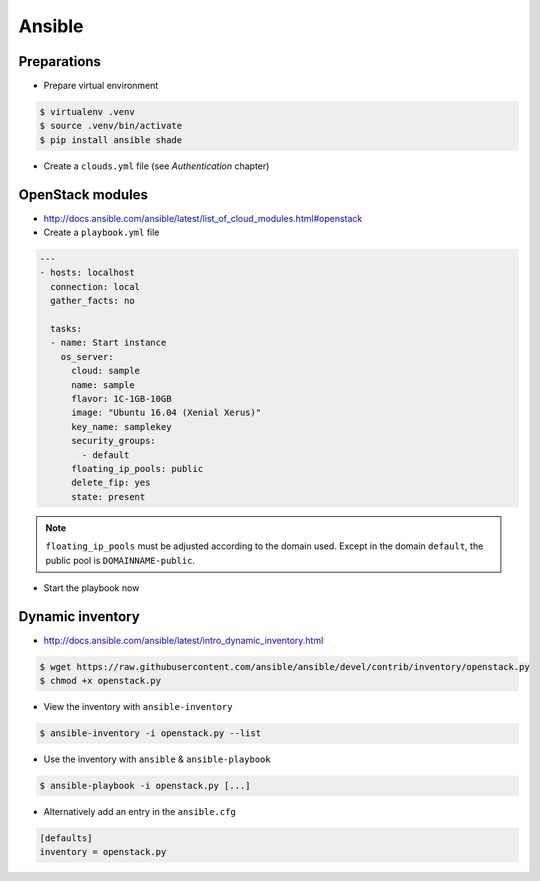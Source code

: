 =======
Ansible
=======

Preparations
============

* Prepare virtual environment

.. code-block:: none

   $ virtualenv .venv
   $ source .venv/bin/activate
   $ pip install ansible shade

* Create a ``clouds.yml`` file (see `Authentication` chapter)

OpenStack modules
=================

* http://docs.ansible.com/ansible/latest/list_of_cloud_modules.html#openstack

* Create a ``playbook.yml`` file

.. code-block:: yaml

   ---
   - hosts: localhost
     connection: local
     gather_facts: no

     tasks:
     - name: Start instance
       os_server:
         cloud: sample
         name: sample
         flavor: 1C-1GB-10GB
         image: "Ubuntu 16.04 (Xenial Xerus)"
         key_name: samplekey
         security_groups:
           - default
         floating_ip_pools: public
         delete_fip: yes
         state: present

.. note::

   ``floating_ip_pools`` must be adjusted according to the domain used. Except in the domain ``default``,
   the public pool is ``DOMAINNAME-public``.

* Start the playbook now

.. code-block: none

   $ ansible-playbook playbook.yml -i localhost,

   PLAY [localhost] **********************************************************

   TASK [Start instance] *****************************************************
   changed: [localhost]

   PLAY RECAP ****************************************************************
   localhost                  : ok=1    changed=1    unreachable=0    failed=0

Dynamic inventory
=================

* http://docs.ansible.com/ansible/latest/intro_dynamic_inventory.html

.. code-block:: none

   $ wget https://raw.githubusercontent.com/ansible/ansible/devel/contrib/inventory/openstack.py
   $ chmod +x openstack.py

* View the inventory with ``ansible-inventory``

.. code-block:: none

   $ ansible-inventory -i openstack.py --list

* Use the inventory with ``ansible`` & ``ansible-playbook``

.. code-block:: none

   $ ansible-playbook -i openstack.py [...]

* Alternatively add an entry in the ``ansible.cfg``

.. code-block:: ini

   [defaults]
   inventory = openstack.py
